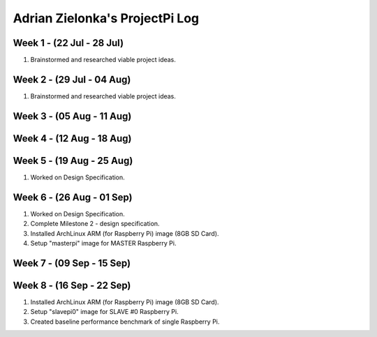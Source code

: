 ---------------------------------
Adrian Zielonka's ProjectPi Log
---------------------------------

Week 1 - (22 Jul - 28 Jul)
--------------------------
1. Brainstormed and researched viable project ideas.

Week 2 - (29 Jul - 04 Aug)
--------------------------
1. Brainstormed and researched viable project ideas.

Week 3 - (05 Aug - 11 Aug)
--------------------------

Week 4 - (12 Aug - 18 Aug)
--------------------------

Week 5 - (19 Aug - 25 Aug)
--------------------------
1. Worked on Design Specification.

Week 6 - (26 Aug - 01 Sep)
--------------------------
1. Worked on Design Specification.
2. Complete Milestone 2 - design specification.
3. Installed ArchLinux ARM (for Raspberry Pi) image (8GB SD Card).
4. Setup "masterpi" image for MASTER Raspberry Pi.

Week 7 - (09 Sep - 15 Sep)
--------------------------

Week 8 - (16 Sep - 22 Sep)
--------------------------
1. Installed ArchLinux ARM (for Raspberry Pi) image (8GB SD Card).
2. Setup "slavepi0" image for SLAVE #0 Raspberry Pi.
3. Created baseline performance benchmark of single Raspberry Pi.
